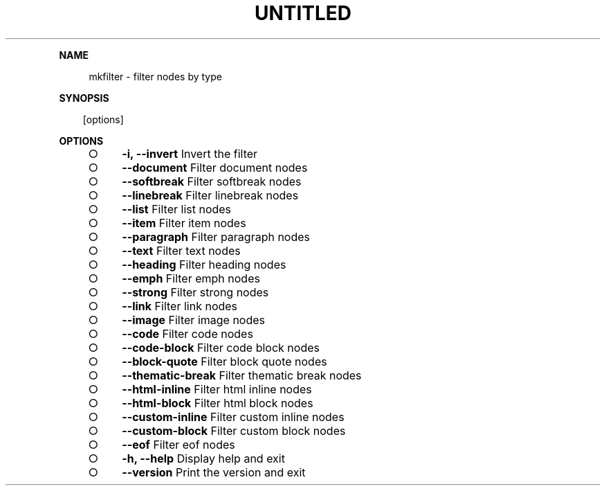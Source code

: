 .\" Generated by mkdoc on Thu Apr 07 2016 12:31:05 GMT+0800 (WITA)
.TH "UNTITLED" "1" "April, 2016" "UNTITLED 1.0" "User Commands"
.de nl
.sp 0
..
.de hr
.sp 1
.nf
.ce
.in 4
\l’80’
.fi
..
.de h1
.RE
.sp 1
\fB\\$1\fR
.RS 4
..
.de h2
.RE
.sp 1
.in 4
\fB\\$1\fR
.RS 6
..
.de h3
.RE
.sp 1
.in 6
\fB\\$1\fR
.RS 8
..
.de h4
.RE
.sp 1
.in 8
\fB\\$1\fR
.RS 10
..
.de h5
.RE
.sp 1
.in 10
\fB\\$1\fR
.RS 12
..
.de h6
.RE
.sp 1
.in 12
\fB\\$1\fR
.RS 14
..
.h1 "NAME"
.P
mkfilter \- filter nodes by type
.nl
.h1 "SYNOPSIS"
.PP
.in 10
[options]
.h1 "OPTIONS"
.BL
.IP "\[ci]" 4
\fB\-i, \-\-invert\fR Invert the filter
.nl
.IP "\[ci]" 4
\fB\-\-document\fR Filter document nodes
.nl
.IP "\[ci]" 4
\fB\-\-softbreak\fR Filter softbreak nodes
.nl
.IP "\[ci]" 4
\fB\-\-linebreak\fR Filter linebreak nodes
.nl
.IP "\[ci]" 4
\fB\-\-list\fR Filter list nodes
.nl
.IP "\[ci]" 4
\fB\-\-item\fR Filter item nodes
.nl
.IP "\[ci]" 4
\fB\-\-paragraph\fR Filter paragraph nodes
.nl
.IP "\[ci]" 4
\fB\-\-text\fR Filter text nodes
.nl
.IP "\[ci]" 4
\fB\-\-heading\fR Filter heading nodes
.nl
.IP "\[ci]" 4
\fB\-\-emph\fR Filter emph nodes
.nl
.IP "\[ci]" 4
\fB\-\-strong\fR Filter strong nodes
.nl
.IP "\[ci]" 4
\fB\-\-link\fR Filter link nodes
.nl
.IP "\[ci]" 4
\fB\-\-image\fR Filter image nodes
.nl
.IP "\[ci]" 4
\fB\-\-code\fR Filter code nodes
.nl
.IP "\[ci]" 4
\fB\-\-code\-block\fR Filter code block nodes
.nl
.IP "\[ci]" 4
\fB\-\-block\-quote\fR Filter block quote nodes
.nl
.IP "\[ci]" 4
\fB\-\-thematic\-break\fR Filter thematic break nodes
.nl
.IP "\[ci]" 4
\fB\-\-html\-inline\fR Filter html inline nodes
.nl
.IP "\[ci]" 4
\fB\-\-html\-block\fR Filter html block nodes
.nl
.IP "\[ci]" 4
\fB\-\-custom\-inline\fR Filter custom inline nodes
.nl
.IP "\[ci]" 4
\fB\-\-custom\-block\fR Filter custom block nodes
.nl
.IP "\[ci]" 4
\fB\-\-eof\fR Filter eof nodes
.nl
.IP "\[ci]" 4
\fB\-h, \-\-help\fR Display help and exit
.nl
.IP "\[ci]" 4
\fB\-\-version\fR Print the version and exit
.nl
.EL